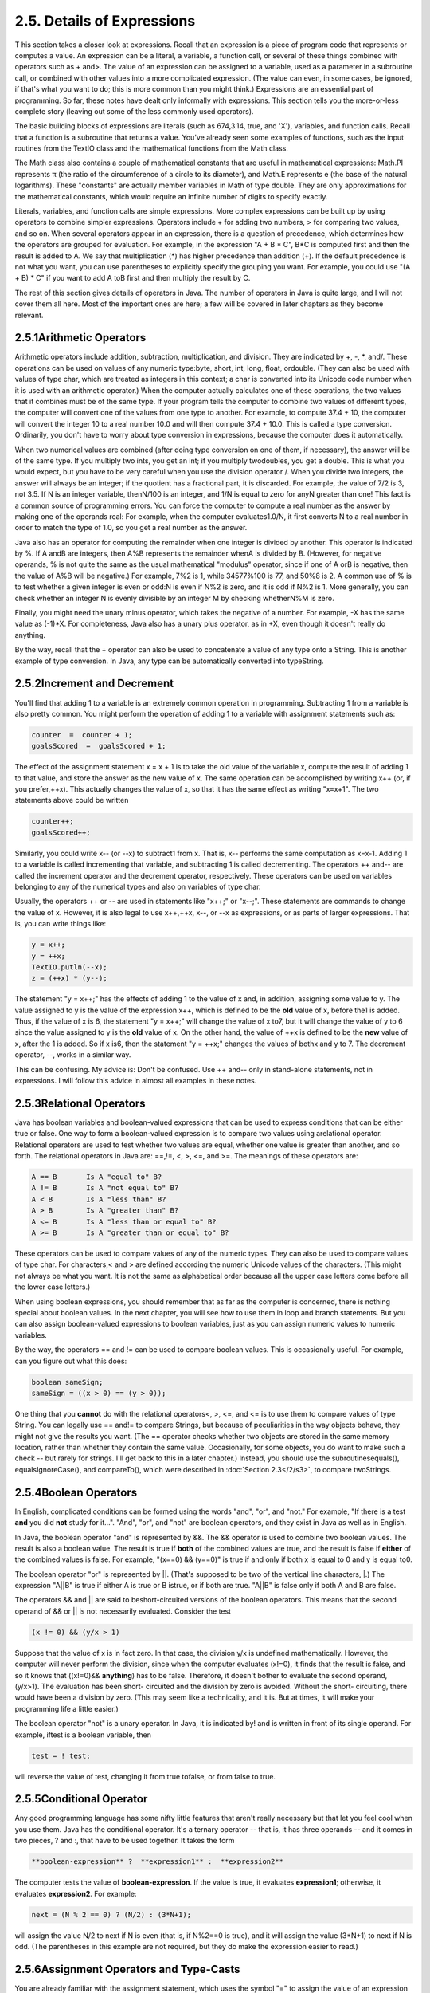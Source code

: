 
2.5. Details of Expressions
---------------------------



T his section takes a closer look at expressions. Recall that an
expression is a piece of program code that represents or computes a
value. An expression can be a literal, a variable, a function call, or
several of these things combined with operators such as + and>. The
value of an expression can be assigned to a variable, used as a
parameter in a subroutine call, or combined with other values into a
more complicated expression. (The value can even, in some cases, be
ignored, if that's what you want to do; this is more common than you
might think.) Expressions are an essential part of programming. So
far, these notes have dealt only informally with expressions. This
section tells you the more-or-less complete story (leaving out some of
the less commonly used operators).

The basic building blocks of expressions are literals (such as
674,3.14, true, and 'X'), variables, and function calls. Recall that a
function is a subroutine that returns a value. You've already seen
some examples of functions, such as the input routines from the TextIO
class and the mathematical functions from the Math class.

The Math class also contains a couple of mathematical constants that
are useful in mathematical expressions: Math.PI represents π (the
ratio of the circumference of a circle to its diameter), and Math.E
represents e (the base of the natural logarithms). These "constants"
are actually member variables in Math of type double. They are only
approximations for the mathematical constants, which would require an
infinite number of digits to specify exactly.

Literals, variables, and function calls are simple expressions. More
complex expressions can be built up by using operators to combine
simpler expressions. Operators include + for adding two numbers, > for
comparing two values, and so on. When several operators appear in an
expression, there is a question of precedence, which determines how
the operators are grouped for evaluation. For example, in the
expression "A + B * C", B*C is computed first and then the result is
added to A. We say that multiplication (*) has higher precedence than
addition (+). If the default precedence is not what you want, you can
use parentheses to explicitly specify the grouping you want. For
example, you could use "(A + B) * C" if you want to add A toB first
and then multiply the result by C.

The rest of this section gives details of operators in Java. The
number of operators in Java is quite large, and I will not cover them
all here. Most of the important ones are here; a few will be covered
in later chapters as they become relevant.





2.5.1Arithmetic Operators
~~~~~~~~~~~~~~~~~~~~~~~~~

Arithmetic operators include addition, subtraction, multiplication,
and division. They are indicated by +, -, *, and/. These operations
can be used on values of any numeric type:byte, short, int, long,
float, ordouble. (They can also be used with values of type char,
which are treated as integers in this context; a char is converted
into its Unicode code number when it is used with an arithmetic
operator.) When the computer actually calculates one of these
operations, the two values that it combines must be of the same type.
If your program tells the computer to combine two values of different
types, the computer will convert one of the values from one type to
another. For example, to compute 37.4 + 10, the computer will convert
the integer 10 to a real number 10.0 and will then compute 37.4 +
10.0. This is called a type conversion. Ordinarily, you don't have to
worry about type conversion in expressions, because the computer does
it automatically.

When two numerical values are combined (after doing type conversion on
one of them, if necessary), the answer will be of the same type. If
you multiply two ints, you get an int; if you multiply twodoubles, you
get a double. This is what you would expect, but you have to be very
careful when you use the division operator /. When you divide two
integers, the answer will always be an integer; if the quotient has a
fractional part, it is discarded. For example, the value of 7/2 is 3,
not 3.5. If N is an integer variable, thenN/100 is an integer, and 1/N
is equal to zero for anyN greater than one! This fact is a common
source of programming errors. You can force the computer to compute a
real number as the answer by making one of the operands real: For
example, when the computer evaluates1.0/N, it first converts N to a
real number in order to match the type of 1.0, so you get a real
number as the answer.

Java also has an operator for computing the remainder when one integer
is divided by another. This operator is indicated by %. If A andB are
integers, then A%B represents the remainder whenA is divided by B.
(However, for negative operands, % is not quite the same as the usual
mathematical "modulus" operator, since if one of A orB is negative,
then the value of A%B will be negative.) For example, 7%2 is 1, while
34577%100 is 77, and 50%8 is 2. A common use of % is to test whether a
given integer is even or odd:N is even if N%2 is zero, and it is odd
if N%2 is 1. More generally, you can check whether an integer N is
evenly divisible by an integer M by checking whetherN%M is zero.

Finally, you might need the unary minus operator, which takes the
negative of a number. For example, -X has the same value as (-1)*X.
For completeness, Java also has a unary plus operator, as in +X, even
though it doesn't really do anything.

By the way, recall that the + operator can also be used to concatenate
a value of any type onto a String. This is another example of type
conversion. In Java, any type can be automatically converted into
typeString.





2.5.2Increment and Decrement
~~~~~~~~~~~~~~~~~~~~~~~~~~~~

You'll find that adding 1 to a variable is an extremely common
operation in programming. Subtracting 1 from a variable is also pretty
common. You might perform the operation of adding 1 to a variable with
assignment statements such as:


.. code-block:: java

    counter  =  counter + 1;
    goalsScored  =  goalsScored + 1;


The effect of the assignment statement x = x + 1 is to take the old
value of the variable x, compute the result of adding 1 to that value,
and store the answer as the new value of x. The same operation can be
accomplished by writing x++ (or, if you prefer,++x). This actually
changes the value of x, so that it has the same effect as writing
"x=x+1". The two statements above could be written


.. code-block:: java

    counter++;
    goalsScored++;


Similarly, you could write x-- (or --x) to subtract1 from x. That is,
x-- performs the same computation as x=x-1. Adding 1 to a variable is
called incrementing that variable, and subtracting 1 is called
decrementing. The operators ++ and-- are called the increment operator
and the decrement operator, respectively. These operators can be used
on variables belonging to any of the numerical types and also on
variables of type char.

Usually, the operators ++ or -- are used in statements like "x++;" or
"x--;". These statements are commands to change the value of x.
However, it is also legal to use x++,++x, x--, or --x as expressions,
or as parts of larger expressions. That is, you can write things like:


.. code-block:: java

    y = x++;
    y = ++x;
    TextIO.putln(--x);
    z = (++x) * (y--);


The statement "y = x++;" has the effects of adding 1 to the value of x
and, in addition, assigning some value to y. The value assigned to y
is the value of the expression x++, which is defined to be the **old**
value of x, before the1 is added. Thus, if the value of x is 6, the
statement "y = x++;" will change the value of x to7, but it will
change the value of y to 6 since the value assigned to y is the
**old** value of x. On the other hand, the value of ++x is defined to
be the **new** value of x, after the 1 is added. So if x is6, then the
statement "y = ++x;" changes the values of bothx and y to 7. The
decrement operator, --, works in a similar way.

This can be confusing. My advice is: Don't be confused. Use ++ and--
only in stand-alone statements, not in expressions. I will follow this
advice in almost all examples in these notes.





2.5.3Relational Operators
~~~~~~~~~~~~~~~~~~~~~~~~~

Java has boolean variables and boolean-valued expressions that can be
used to express conditions that can be either true or false. One way
to form a boolean-valued expression is to compare two values using
arelational operator. Relational operators are used to test whether
two values are equal, whether one value is greater than another, and
so forth. The relational operators in Java are: ==,!=, <, >, <=, and
>=. The meanings of these operators are:


.. code-block:: java

    A == B       Is A "equal to" B?
    A != B       Is A "not equal to" B?
    A < B        Is A "less than" B?
    A > B        Is A "greater than" B?
    A <= B       Is A "less than or equal to" B?
    A >= B       Is A "greater than or equal to" B?


These operators can be used to compare values of any of the numeric
types. They can also be used to compare values of type char. For
characters,< and > are defined according the numeric Unicode values of
the characters. (This might not always be what you want. It is not the
same as alphabetical order because all the upper case letters come
before all the lower case letters.)

When using boolean expressions, you should remember that as far as the
computer is concerned, there is nothing special about boolean values.
In the next chapter, you will see how to use them in loop and branch
statements. But you can also assign boolean-valued expressions to
boolean variables, just as you can assign numeric values to numeric
variables.

By the way, the operators == and != can be used to compare boolean
values. This is occasionally useful. For example, can you figure out
what this does:


.. code-block:: java

    boolean sameSign;
    sameSign = ((x > 0) == (y > 0));


One thing that you **cannot** do with the relational operators<, >,
<=, and <= is to use them to compare values of type String. You can
legally use == and!= to compare Strings, but because of peculiarities
in the way objects behave, they might not give the results you want.
(The == operator checks whether two objects are stored in the same
memory location, rather than whether they contain the same value.
Occasionally, for some objects, you do want to make such a check --
but rarely for strings. I'll get back to this in a later chapter.)
Instead, you should use the subroutinesequals(), equalsIgnoreCase(),
and compareTo(), which were described in :doc:`Section 2.3</2/s3>`, to compare
twoStrings.





2.5.4Boolean Operators
~~~~~~~~~~~~~~~~~~~~~~

In English, complicated conditions can be formed using the words
"and", "or", and "not." For example, "If there is a test **and** you
did **not** study for it...". "And", "or", and "not" are boolean
operators, and they exist in Java as well as in English.

In Java, the boolean operator "and" is represented by &&. The &&
operator is used to combine two boolean values. The result is also a
boolean value. The result is true if **both** of the combined values
are true, and the result is false if **either** of the combined values
is false. For example, "(x==0) && (y==0)" is true if and only if both
x is equal to 0 and y is equal to0.

The boolean operator "or" is represented by ||. (That's supposed to be
two of the vertical line characters, |.) The expression "A||B" is true
if either A is true or B istrue, or if both are true. "A||B" is false
only if both A and B are false.

The operators && and || are said to beshort-circuited versions of the
boolean operators. This means that the second operand of && or || is
not necessarily evaluated. Consider the test


.. code-block:: java

    (x != 0) && (y/x > 1)


Suppose that the value of x is in fact zero. In that case, the
division y/x is undefined mathematically. However, the computer will
never perform the division, since when the computer evaluates (x!=0),
it finds that the result is false, and so it knows that ((x!=0)&&
**anything**) has to be false. Therefore, it doesn't bother to
evaluate the second operand, (y/x>1). The evaluation has been short-
circuited and the division by zero is avoided. Without the short-
circuiting, there would have been a division by zero. (This may seem
like a technicality, and it is. But at times, it will make your
programming life a little easier.)

The boolean operator "not" is a unary operator. In Java, it is
indicated by! and is written in front of its single operand. For
example, iftest is a boolean variable, then


.. code-block:: java

    test = ! test;


will reverse the value of test, changing it from true tofalse, or from
false to true.





2.5.5Conditional Operator
~~~~~~~~~~~~~~~~~~~~~~~~~

Any good programming language has some nifty little features that
aren't really necessary but that let you feel cool when you use them.
Java has the conditional operator. It's a ternary operator -- that is,
it has three operands -- and it comes in two pieces, ? and :, that
have to be used together. It takes the form


.. code-block:: java

    
     **boolean-expression** ?  **expression1** :  **expression2**


The computer tests the value of **boolean-expression**. If the value
is true, it evaluates **expression1**; otherwise, it evaluates
**expression2**. For example:


.. code-block:: java

    next = (N % 2 == 0) ? (N/2) : (3*N+1);


will assign the value N/2 to next if N is even (that is, if N%2==0 is
true), and it will assign the value (3*N+1) to next if N is odd. (The
parentheses in this example are not required, but they do make the
expression easier to read.)





2.5.6Assignment Operators and Type-Casts
~~~~~~~~~~~~~~~~~~~~~~~~~~~~~~~~~~~~~~~~

You are already familiar with the assignment statement, which uses the
symbol "=" to assign the value of an expression to a variable. In
fact, = is really an operator in the sense that an assignment can
itself be used as an expression or as part of a more complex
expression. The value of an assignment such as A=B is the same as the
value that is assigned to A. So, if you want to assign the value of B
to A and test at the same time whether that value is zero, you could
say:


.. code-block:: java

    if ( (A=B) == 0 )...


Usually, I would say, **don't do things like that**!

In general, the type of the expression on the right-hand side of an
assignment statement must be the same as the type of the variable on
the left-hand side. However, in some cases, the computer will
automatically convert the value computed by the expression to match
the type of the variable. Consider the list of numeric types: byte,
short,int, long, float, double. A value of a type that occurs earlier
in this list can be converted automatically to a value that occurs
later. For example:


.. code-block:: java

    int A;
    double X;
    short B;
    A = 17;
    X = A;    // OK; A is converted to a double
    B = A;    // illegal; no automatic conversion
              //       from int to short


The idea is that conversion should only be done automatically when it
can be done without changing the semantics of the value. Any int can
be converted to a double with the same numeric value. However, there
areint values that lie outside the legal range of shorts. There is
simply no way to represent the int 100000 as a short, for example,
since the largest value of type short is 32767.

In some cases, you might want to force a conversion that wouldn't be
done automatically. For this, you can use what is called a type cast.
A type cast is indicated by putting a type name, in parentheses, in
front of the value you want to convert. For example,


.. code-block:: java

    int A;
    short B;
    A = 17;
    B = (short)A;  // OK; A is explicitly type cast
                   //      to a value of type short


You can do type casts from any numeric type to any other numeric type.
However, you should note that you might change the numeric value of a
number by type-casting it. For example, (short)100000 is -31072. (The
-31072 is obtained by taking the 4-byte int 100000 and throwing away
two of those bytes to obtain a short -- you've lost the real
information that was in those two bytes.)

As another example of type casts, consider the problem of getting a
random integer between 1 and 6. The function Math.random() gives a
real number between 0.0 and 0.9999..., and so 6*Math.random() is
between 0.0 and 5.999.... The type-cast operator, (int), can be used
to convert this to an integer: (int)(6*Math.random()). A real number
is cast to an integer by discarding the fractional part.
Thus,(int)(6*Math.random()) is one of the integers 0, 1, 2, 3, 4, and
5. To get a number between 1 and 6, we can add 1:
"(int)(6*Math.random())+1". (The parentheses around 6*Math.random()
are necessary because of precedence rules; without the parentheses,
the type cast operator would apply only to the 6.)

You can also type-cast between the type char and the numeric types.
The numeric value of a char is its Unicode code number. For
example,(char)97 is 'a', and (int)'+' is 43. (However, a type
conversion from char to int is automatic and does not have to be
indicated with an explicit type cast.)

Java has several variations on the assignment operator, which exist to
save typing. For example, "A+=B" is defined to be the same as "A=A+B".
Every operator in Java that applies to two operands gives rise to a
similar assignment operator. For example:


.. code-block:: java

    x -= y;     // same as:   x = x - y;
    x *= y;     // same as:   x = x * y;
    x /= y;     // same as:   x = x / y;
    x %= y;     // same as:   x = x % y;   (for integers x and y)
    q &&= p;    // same as:   q = q && p;  (for booleans q and p)


The combined assignment operator += even works with strings. Recall
that when the + operator is used with a string as one of the operands,
it represents concatenation. Since str += x is equivalent to
str=str+x, when += is used with a string on the left-hand side, it
appends the value on the right-hand side onto the string. For example,
if str has the value "tire", then the statement str+='d'; changes the
value ofstr to "tired".





2.5.7Type Conversion of Strings
~~~~~~~~~~~~~~~~~~~~~~~~~~~~~~~

In addition to automatic type conversions and explicit type casts,
there are some other cases where you might want to convert a value of
one type into a value of a different type. One common example is the
conversion of a String value into some other type, such as converting
the string "10" into theint value 10 or the string "17.42e-2" into the
double value 0.1742. In Java, these conversions are handled by built-
in functions.

There is a standard class named Integer that contains several
subroutines and variables related to the int data type. (Recall that
since int is not a class, int itself can't contain any subroutines or
variables.) In particular, if str is any expression of type String,
then Integer.parseInt(str) is a function call that attempts to convert
the value of str into a value of type int. For example, the value of
Integer.parseInt("10") is the int value 10. If the parameter to
Integer.parseInt does not represent a legal int value, then an error
occurs.

Similarly, the standard class named Double includes a function
Double.parseDouble that tries to convert a parameter of typeString
into a value of type double. For example, the value of the function
call Double.parseDouble("3.14") is thedouble value 3.14. (Of course,
in practice, the parameter used inDouble.parseDouble or
Integer.parseInt would be a variable or expression rather than a
constant string.)

Type conversion functions also exist for converting strings into
enumerated type values. (Enumerated types, or enums, were introduced
in `Subsection2.3.3`_.) For any enum type, a predefined function named
valueOf is automatically defined for that type. This is a function
that takes a string as parameter and tries to convert it to a value
belonging to the enum. The valueOf function is part of the enum type,
so the name of the enum is part of the full name of the function. For
example, if an enum Suit is defined as


.. code-block:: java

    enum Suit { SPADE, DIAMOND, CLUB, HEART }


then the name of the type conversion function would be Suit.valueOf.
The value of the function call Suit.valueOf("CLUB") would be the
enumerated type value Suit.CLUB. For the conversion to succeed, the
string must exactly match the simple name of one of the enumerated
type constants ( **without** the "Suit." in front).





2.5.8Precedence Rules
~~~~~~~~~~~~~~~~~~~~~

If you use several operators in one expression, and if you don't use
parentheses to explicitly indicate the order of evaluation, then you
have to worry about the precedence rules that determine the order of
evaluation. (Advice: don't confuse yourself or the reader of your
program; use parentheses liberally.)

Here is a listing of the operators discussed in this section, listed
in order from highest precedence (evaluated first) to lowest
precedence (evaluated last):


.. code-block:: java

    Unary operators:              ++, --, !, unary - and +, type-cast
    Multiplication and division:  *,  /,  %
    Addition and subtraction:     +,  -
    Relational operators:         <,  >,  <=,  >=
    Equality and inequality:      ==,  !=
    Boolean and:                  &&
    Boolean or:                   ||
    Conditional operator:         ?:
    Assignment operators:         =,  +=,  -=,  *=,  /=,  %=


Operators on the same line have the same precedence. When operators of
the same precedence are strung together in the absence of parentheses,
unary operators and assignment operators are evaluated right-to-left,
while the remaining operators are evaluated left-to-right. For
example,A*B/C means (A*B)/C, while A=B=C meansA=(B=C). (Can you see
how the expression A=B=C might be useful, given that the value of B=C
as an expression is the same as the value that is assigned to B?)



